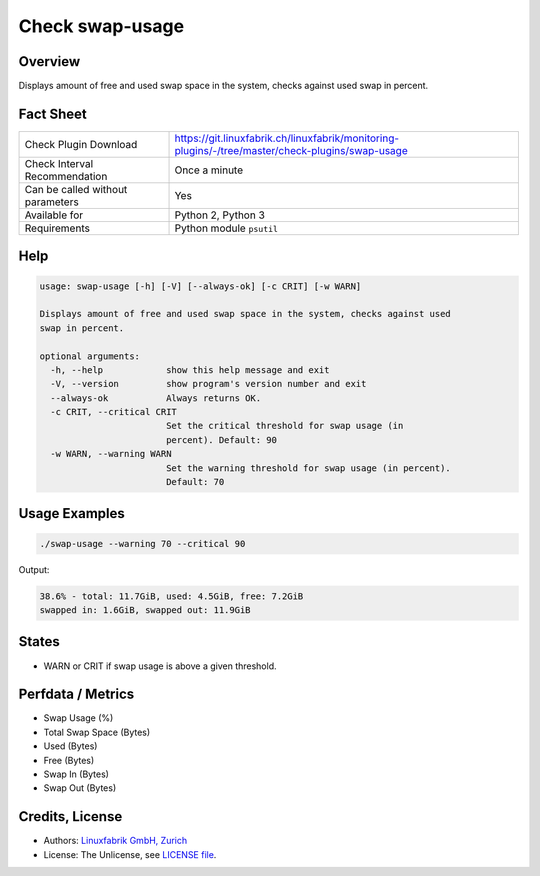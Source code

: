 Check swap-usage
================

Overview
--------

Displays amount of free and used swap space in the system, checks against used swap in percent.


Fact Sheet
----------

.. csv-table::
    :widths: 30, 70
    
    "Check Plugin Download",                "https://git.linuxfabrik.ch/linuxfabrik/monitoring-plugins/-/tree/master/check-plugins/swap-usage"
    "Check Interval Recommendation",        "Once a minute"
    "Can be called without parameters",     "Yes"
    "Available for",                        "Python 2, Python 3"
    "Requirements",                         "Python module ``psutil``"


Help
----

.. code-block:: text

    usage: swap-usage [-h] [-V] [--always-ok] [-c CRIT] [-w WARN]

    Displays amount of free and used swap space in the system, checks against used
    swap in percent.

    optional arguments:
      -h, --help            show this help message and exit
      -V, --version         show program's version number and exit
      --always-ok           Always returns OK.
      -c CRIT, --critical CRIT
                            Set the critical threshold for swap usage (in
                            percent). Default: 90
      -w WARN, --warning WARN
                            Set the warning threshold for swap usage (in percent).
                            Default: 70


Usage Examples
--------------

.. code-block:: bash

    ./swap-usage --warning 70 --critical 90
    
Output:

.. code-block:: text

    38.6% - total: 11.7GiB, used: 4.5GiB, free: 7.2GiB
    swapped in: 1.6GiB, swapped out: 11.9GiB


States
------

* WARN or CRIT if swap usage is above a given threshold.


Perfdata / Metrics
------------------

* Swap Usage (%)
* Total Swap Space (Bytes)
* Used (Bytes)
* Free (Bytes)
* Swap In (Bytes)
* Swap Out (Bytes)


Credits, License
----------------

* Authors: `Linuxfabrik GmbH, Zurich <https://www.linuxfabrik.ch>`_
* License: The Unlicense, see `LICENSE file <https://git.linuxfabrik.ch/linuxfabrik/monitoring-plugins/-/blob/master/LICENSE>`_.

